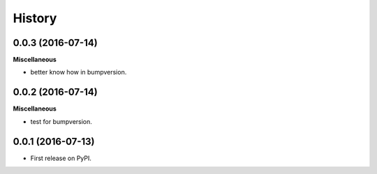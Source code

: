 =======
History
=======

0.0.3 (2016-07-14)
------------------

**Miscellaneous**

* better know how in bumpversion.


0.0.2 (2016-07-14)
------------------

**Miscellaneous**

* test for bumpversion.


0.0.1 (2016-07-13)
------------------

* First release on PyPI.
